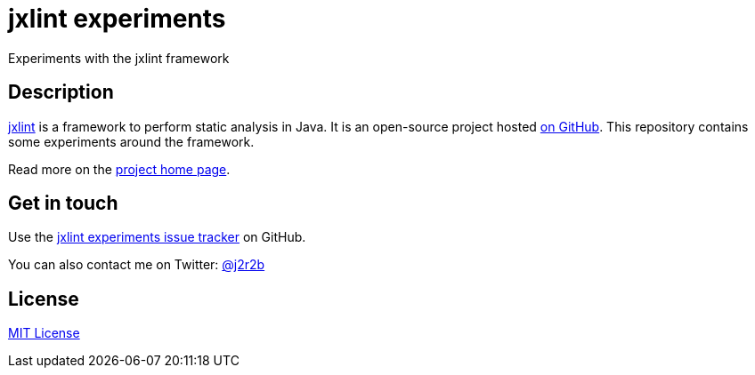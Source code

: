 //tag::vardef[]
:gh-repo-owner: jmini
:gh-repo-name: jxlint-experiments

:project-name: jxlint experiments
:git-branch: master
:twitter-handle: j2r2b
:license: https://opensource.org/licenses/MIT
:license-name: MIT License

:git-repository: {gh-repo-owner}/{gh-repo-name}
:homepage: https://{gh-repo-owner}.github.io/{gh-repo-name}
:issues: https://github.com/{git-repository}/issues
//end::vardef[]

//tag::header[]
= {project-name}
Experiments with the jxlint framework
//end::header[]

//tag::description[]
== Description
link:http://selesse.com/jxlint/[jxlint] is a framework to perform static analysis in Java.
It is an open-source project hosted link:https://github.com/selesse/jxlint[on GitHub].
This repository contains some experiments around the framework.

//end::description[]
Read more on the link:{homepage}[project home page].

//tag::contact-section[]
== Get in touch

Use the link:{issues}[{project-name} issue tracker] on GitHub.

You can also contact me on Twitter: link:https://twitter.com/{twitter-handle}[@{twitter-handle}]
//end::contact-section[]

//tag::license-section[]
== License

link:{license}[{license-name}]
//end::license-section[]
